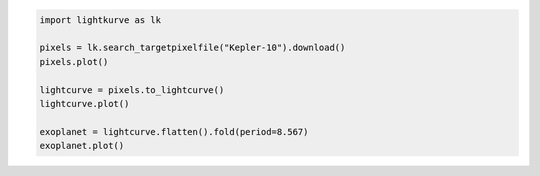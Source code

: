 .. title:: Lightkurve docs

.. raw:: html

  <div class="container text-center" style="padding-top:1em; padding-bottom: 2em;">
    <h1 style="font-size: 4rem;">Lightkurve</h1>
    <p class="lead" style="font-size: 1.5rem;">
        A friendly package for Kepler & TESS time series analysis in Python.
    </p>
    <p>
        <a href="quickstart.html" class="btn btn-primary my-2" style="font-size: 1.25rem;">Quickstart →</a>
    </p>
  </div>

  <div class="container">
    <hr>
    <div class="row">
      <div class="col-md-6">
        <p style="font-size: 1.2em; font-weight: 700;">
          Building blocks for analyzing NASA telescope data
        </p>
        <p>
          Lightkurve offers a user-friendly way
          to analyze the pixels and light curves obtained by
          NASA’s Kepler and TESS space telescopes.
        </p>
        <p>
          Lightkurve lowers the barrier for students, astronomers,
          and citizens to extract science
          by providing a well-tested <a href="api/index.html">API</a> and <a href="tutorials/index.html">tutorials</a>.
        </p>
      </div> 

      <div class="col-md-6">


.. code-block:: python

    import lightkurve as lk

    pixels = lk.search_targetpixelfile("Kepler-10").download()
    pixels.plot()

    lightcurve = pixels.to_lightcurve()
    lightcurve.plot()

    exoplanet = lightcurve.flatten().fold(period=8.567)
    exoplanet.plot()


.. raw:: html

      </div>
    </div>
  </div>
